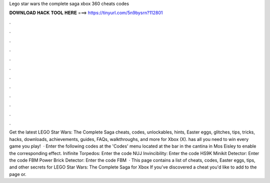 Lego star wars the complete saga xbox 360 cheats codes

𝐃𝐎𝐖𝐍𝐋𝐎𝐀𝐃 𝐇𝐀𝐂𝐊 𝐓𝐎𝐎𝐋 𝐇𝐄𝐑𝐄 ===> https://tinyurl.com/5n9bysrn?112801

.

.

.

.

.

.

.

.

.

.

.

.

Get the latest LEGO Star Wars: The Complete Saga cheats, codes, unlockables, hints, Easter eggs, glitches, tips, tricks, hacks, downloads, achievements, guides, FAQs, walkthroughs, and more for Xbox (X).  has all you need to win every game you play!  · Enter the following codes at the 'Codes' menu located at the bar in the cantina in Mos Eisley to enable the corresponding effect. Inifinite Torpedos: Enter the code NUJ Invincibility: Enter the code HS9K Minikit Detector: Enter the code FBM Power Brick Detector: Enter the code FBM  · This page contains a list of cheats, codes, Easter eggs, tips, and other secrets for LEGO Star Wars: The Complete Saga for Xbox If you've discovered a cheat you'd like to add to the page or.
